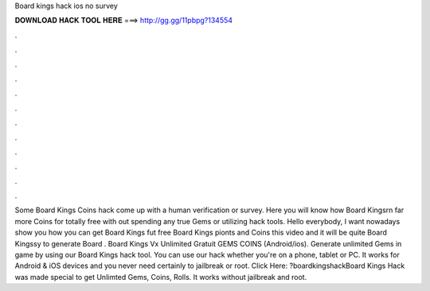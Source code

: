 Board kings hack ios no survey

𝐃𝐎𝐖𝐍𝐋𝐎𝐀𝐃 𝐇𝐀𝐂𝐊 𝐓𝐎𝐎𝐋 𝐇𝐄𝐑𝐄 ===> http://gg.gg/11pbpg?134554

.

.

.

.

.

.

.

.

.

.

.

.

Some Board Kings Coins hack come up with a human verification or survey. Here you will know how Board Kingsrn far more Coins for totally free with out spending any true Gems or utilizing hack tools. Hello everybody, I want nowadays show you how you can get Board Kings fut free Board Kings pionts and Coins this video and it will be quite Board Kingssy to generate Board . Board Kings Vx Unlimited Gratuit GEMS COINS (Android/ios). Generate unlimited Gems in game by using our Board Kings hack tool. You can use our hack whether you're on a phone, tablet or PC. It works for Android & iOS devices and you never need certainly to jailbreak or root. Click Here: ?boardkingshackBoard Kings Hack was made special to get Unlimted Gems, Coins, Rolls. It works without jailbreak and root.